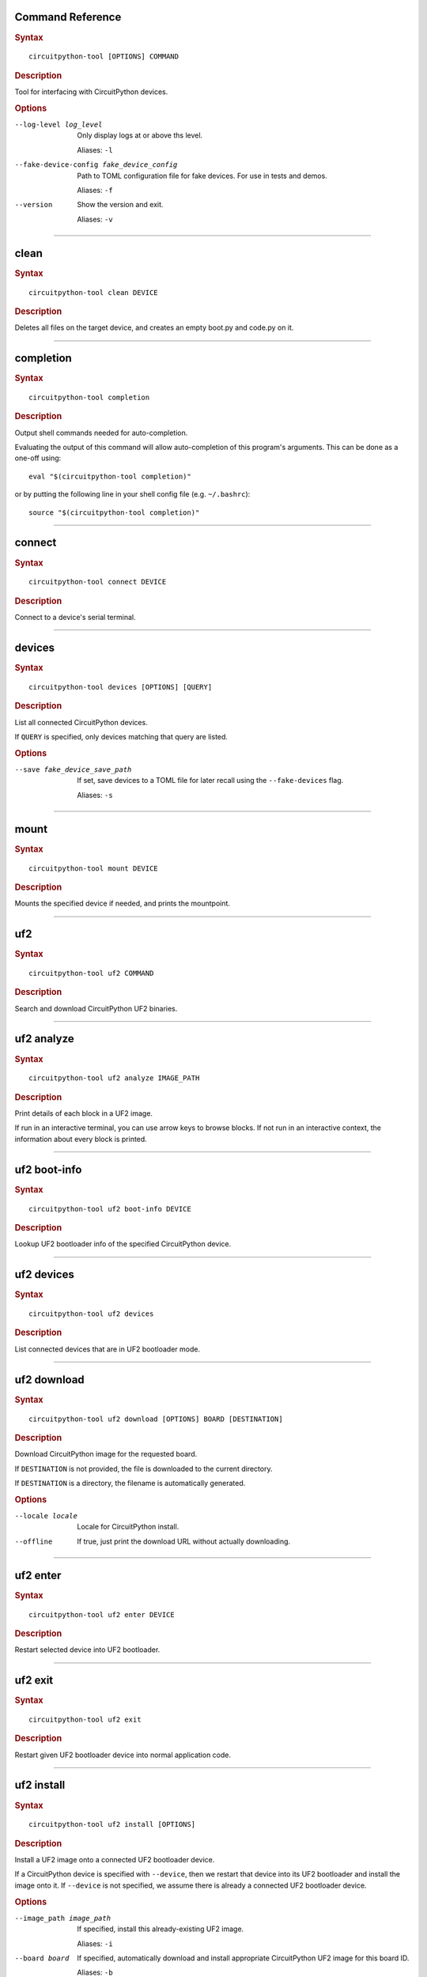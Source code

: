 Command Reference
========================================

.. rubric:: Syntax
.. parsed-literal::

   circuitpython-tool [OPTIONS] COMMAND

.. rubric:: Description

Tool for interfacing with CircuitPython devices.


.. rubric:: Options

--log-level log_level
   Only display logs at or above ths level.

   Aliases: ``-l``


--fake-device-config fake_device_config
   Path to TOML configuration file for fake devices. For use in tests and demos.

   Aliases: ``-f``


--version
   Show the version and exit.

   Aliases: ``-v``





----

clean
========================================

.. rubric:: Syntax
.. parsed-literal::

   circuitpython-tool clean DEVICE

.. rubric:: Description

Deletes all files on the target device, and creates an empty boot.py and code.py on it.




----

completion
========================================

.. rubric:: Syntax
.. parsed-literal::

   circuitpython-tool completion

.. rubric:: Description

Output shell commands needed for auto-completion.

Evaluating the output of this command will allow auto-completion of this
program's arguments. This can be done as a one-off using::

  eval "$(circuitpython-tool completion)"

or by putting the following line in your shell config file (e.g. ``~/.bashrc``)::

  source "$(circuitpython-tool completion)"




----

connect
========================================

.. rubric:: Syntax
.. parsed-literal::

   circuitpython-tool connect DEVICE

.. rubric:: Description

Connect to a device's serial terminal.




----

devices
========================================

.. rubric:: Syntax
.. parsed-literal::

   circuitpython-tool devices [OPTIONS] [QUERY]

.. rubric:: Description

List all connected CircuitPython devices.

If ``QUERY`` is specified, only devices matching that query are listed.


.. rubric:: Options

--save fake_device_save_path
   If set, save devices to a TOML file for later recall using the ``--fake-devices`` flag.

   Aliases: ``-s``





----

mount
========================================

.. rubric:: Syntax
.. parsed-literal::

   circuitpython-tool mount DEVICE

.. rubric:: Description

Mounts the specified device if needed, and prints the mountpoint.




----

uf2
========================================

.. rubric:: Syntax
.. parsed-literal::

   circuitpython-tool uf2 COMMAND

.. rubric:: Description

Search and download CircuitPython UF2 binaries.




----

uf2 analyze
========================================

.. rubric:: Syntax
.. parsed-literal::

   circuitpython-tool uf2 analyze IMAGE_PATH

.. rubric:: Description

Print details of each block in a UF2 image.

If run in an interactive terminal, you can use arrow keys to browse blocks.
If not run in an interactive context, the information about every block is
printed.




----

uf2 boot-info
========================================

.. rubric:: Syntax
.. parsed-literal::

   circuitpython-tool uf2 boot-info DEVICE

.. rubric:: Description

Lookup UF2 bootloader info of the specified CircuitPython device.




----

uf2 devices
========================================

.. rubric:: Syntax
.. parsed-literal::

   circuitpython-tool uf2 devices

.. rubric:: Description

List connected devices that are in UF2 bootloader mode.




----

uf2 download
========================================

.. rubric:: Syntax
.. parsed-literal::

   circuitpython-tool uf2 download [OPTIONS] BOARD [DESTINATION]

.. rubric:: Description

Download CircuitPython image for the requested board.

If ``DESTINATION`` is not provided, the file is downloaded to the current directory.

If ``DESTINATION`` is a directory, the filename is automatically generated.


.. rubric:: Options

--locale locale
   Locale for CircuitPython install.


--offline
   If true, just print the download URL without actually downloading.





----

uf2 enter
========================================

.. rubric:: Syntax
.. parsed-literal::

   circuitpython-tool uf2 enter DEVICE

.. rubric:: Description

Restart selected device into UF2 bootloader.




----

uf2 exit
========================================

.. rubric:: Syntax
.. parsed-literal::

   circuitpython-tool uf2 exit

.. rubric:: Description

Restart given UF2 bootloader device into normal application code.




----

uf2 install
========================================

.. rubric:: Syntax
.. parsed-literal::

   circuitpython-tool uf2 install [OPTIONS]

.. rubric:: Description

Install a UF2 image onto a connected UF2 bootloader device.

If a CircuitPython device is specified with ``--device``, then we restart that
device into its UF2 bootloader and install the image onto it. If ``--device``
is not specified, we assume there is already a connected UF2 bootloader device.


.. rubric:: Options

--image_path image_path
   If specified, install this already-existing UF2 image.

   Aliases: ``-i``


--board board
   If specified, automatically download and install appropriate CircuitPython UF2 image for this board ID.

   Aliases: ``-b``


--device query
   If specified, this device will be restarted into its UF2 bootloader and be used as the target device for installing the image.

   Aliases: ``-d``


--locale locale
   Locale for CircuitPython install. Not used if an explicit image is given using ``--image_path``.


--delete-download
   Delete any downloaded UF2 images on exit.





----

uf2 mount
========================================

.. rubric:: Syntax
.. parsed-literal::

   circuitpython-tool uf2 mount

.. rubric:: Description

Mount connected UF2 bootloader device if needed and print the mountpoint.




----

uf2 nuke
========================================

.. rubric:: Syntax
.. parsed-literal::

   circuitpython-tool uf2 nuke

.. rubric:: Description

Clear out flash memory on UF2 bootloader device.




----

uf2 unmount
========================================

.. rubric:: Syntax
.. parsed-literal::

   circuitpython-tool uf2 unmount

.. rubric:: Description

Unmount connected UF2 bootloader device if needed.




----

uf2 versions
========================================

.. rubric:: Syntax
.. parsed-literal::

   circuitpython-tool uf2 versions

.. rubric:: Description

List available CircuitPython boards.




----

unmount
========================================

.. rubric:: Syntax
.. parsed-literal::

   circuitpython-tool unmount DEVICE

.. rubric:: Description

Unmounts the specified device if needed.




----

upload
========================================

.. rubric:: Syntax
.. parsed-literal::

   circuitpython-tool upload [OPTIONS] DEVICE

.. rubric:: Description

Continuously upload code to device in response to source file changes.

The contents of the specified source directory will be copied onto the given
CircuitPython device.

If ``--mode`` is ``single-shot``, then the code is uploaded and then the command exits.

If ``--mode`` is ``watch``, then this commnd will perform one upload, and then
will continue running. The command will wait for filesystem events from all
paths and descendant paths of the source tree, and will re-upload code to
the device on each event.


.. rubric:: Options

--dir source_dir
   Path containing source code to upload. If not specified, the source directory is guessed by searching the current directory and its descendants for user code (e.g. ``code.py``).

   Aliases: ``-d``


--circup
   If true, use `circup` to automatically install library dependencies on the target device.


--mode mode
   Whether to upload code once, or continuously.


--batch-period batch_period
   Batch filesystem events that happen within this period. This reduces spurious uploads when files update in quick succession. Unit: seconds



